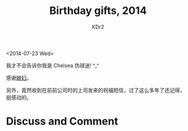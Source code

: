 # -*- mode: org; mode: auto-fill -*-
#+TITLE: Birthday gifts, 2014
#+AUTHOR: KDr2

#+OPTIONS: toc:nil
#+OPTIONS: num:nil

#+BEGIN: inc-file :file "common.inc.org"
#+END:
#+CALL: dynamic-header() :results raw
#+CALL: meta-keywords(kws='("birthday" "gift" "chelsea")) :results raw

#+BEGIN: inc-file :file "gad.inc.org"
#+END:

# - DATE
<2014-07-23 Wed>

# - CONTENT

我才不会告诉你我是 Chelsea 伪球迷! ^_^

#+CALL: image[:results value](path="2014/07/chelsea-cup-00.jpg", width=600, title="Fan Cup") :results raw

#+CALL: image[:results value](path="2014/07/chelsea-cup-01.jpg", width=600, title="Fan Cup") :results raw

#+CALL: image[:results value](path="2014/07/chelsea-scarf-00.jpg", width=600, title="Crest Scarf") :results raw

#+CALL: image[:results value](path="2014/07/chelsea-scarf-01.jpg", width=600, title="Crest Scarf") :results raw

感谢[[http://miss-understood.net/][媳妇]]。

另外，竟然收到在前前公司时的上司发来的祝福短信，过了这么多年了还记得，
挺感动的。

#+BEGIN: inc-file :file "gad.inc.org"
#+END:

* Discuss and Comment
  #+BEGIN: inc-file :file "comment.inc.org"
  #+END:
